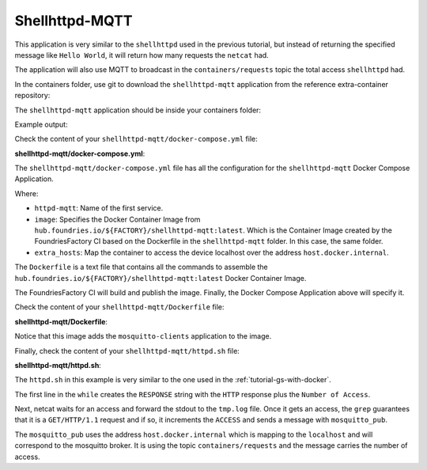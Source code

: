 Shellhttpd-MQTT
^^^^^^^^^^^^^^^

This application is very similar to the ``shellhttpd`` used in the previous tutorial, 
but instead of returning the specified message like ``Hello World``, it will return 
how many requests the ``netcat`` had. 

The application will also use MQTT to broadcast in the ``containers/requests`` topic 
the total access ``shellhttpd`` had.

In the containers folder, use git to download the ``shellhttpd-mqtt`` application 
from the reference extra-container repository:

.. prompt:: bash host:~$, auto

    host:~$ git checkout remotes/fio/tutorials -- shellhttpd-mqtt

The ``shellhttpd-mqtt`` application should be inside your containers folder:

.. prompt:: bash host:~$, auto

    host:~$ tree -L 2 .

Example output:

.. prompt:: text

     .
     ├── mosquitto
     │   └── docker-compose.yml
     ├── README.md
     ├── shellhttpd
     │   ├── docker-build.conf
     │   ├── docker-compose.yml
     │   ├── Dockerfile
     │   ├── httpd.sh
     │   └── shellhttpd.conf
     └── shellhttpd-mqtt
         ├── docker-compose.yml
         ├── Dockerfile
         └── httpd.sh

Check the content of your ``shellhttpd-mqtt/docker-compose.yml`` file:

.. prompt:: bash host:~$, auto

    host:~$ cat shellhttpd-mqtt/docker-compose.yml

**shellhttpd-mqtt/docker-compose.yml**:

.. prompt:: text

     # shellhttpd-mqtt/docker-compose.yml
     version: '3.2'
     
     services:
       httpd-mqtt:
         image: hub.foundries.io/${FACTORY}/shellhttpd-mqtt:latest
         restart: unless-stopped
         ports:
           - 8082:${PORT-8082}
         extra_hosts:
           - "host.docker.internal:host-gateway"

The ``shellhttpd-mqtt/docker-compose.yml`` file has all the configuration for the 
``shellhttpd-mqtt`` Docker Compose Application.

Where: 

- ``httpd-mqtt``: Name of the first service.
- ``image``: Specifies the Docker Container Image from ``hub.foundries.io/${FACTORY}/shellhttpd-mqtt:latest``. Which is the Container Image created by the FoundriesFactory CI based on the Dockerfile in the ``shellhttpd-mqtt`` folder. In this case, the same folder.
- ``extra_hosts``: Map the container to access the device localhost over the address ``host.docker.internal``.

The ``Dockerfile`` is a text file that contains all the commands to assemble 
the ``hub.foundries.io/${FACTORY}/shellhttpd-mqtt:latest`` Docker Container Image. 

The FoundriesFactory CI will build and publish the image. Finally, the 
Docker Compose Application above will specify it.

Check the content of your ``shellhttpd-mqtt/Dockerfile`` file:

.. prompt:: bash host:~$, auto

    host:~$ cat shellhttpd-mqtt/Dockerfile

**shellhttpd-mqtt/Dockerfile**:

.. prompt:: text

     # shellhttpd-mqtt/Dockerfile
     FROM alpine
     
     RUN apk add --no-cache mosquitto-clients vim
     
     COPY httpd.sh /usr/local/bin/
     
     CMD ["/usr/local/bin/httpd.sh"]

Notice that this image adds the ``mosquitto-clients`` application to the image.

Finally, check the content of your ``shellhttpd-mqtt/httpd.sh`` file:

.. prompt:: bash host:~$, auto

    host:~$ cat shellhttpd-mqtt/httpd.sh

**shellhttpd-mqtt/httpd.sh**:

.. prompt:: text

     #!/bin/sh
     PORT="${PORT-8082}"
     ACCESS=1
     while true; do
	     RESPONSE="HTTP/1.1 200 OK\r\n\r\nNumber of Access = ${ACCESS}\r\n"
	     echo -en "$RESPONSE" | nc -l -p "${PORT}" > ./tmp.log || true
	     if grep -q "GET / HTTP/1.1" ./tmp.log; then
		     echo "Number of Access = $ACCESS"
		     mosquitto_pub -h host.docker.internal -t "containers/requests" -m "ACCESS=$ACCESS"
		     ACCESS=$((ACCESS+1))
		     echo "----------------------"
	     fi
     done

The ``httpd.sh`` in this example is very similar to the one used in the :ref:`tutorial-gs-with-docker`.

The first line in the ``while`` creates the ``RESPONSE`` string with the ``HTTP`` 
response plus the ``Number of Access``.

Next, netcat waits for an access and forward the stdout to the ``tmp.log`` file.
Once it gets an access, the ``grep`` guarantees that it is a ``GET/HTTP/1.1`` 
request and if so, it increments the ``ACCESS`` and sends a message with ``mosquitto_pub``.

The ``mosquitto_pub`` uses the address ``host.docker.internal`` which is mapping 
to the ``localhost`` and will correspond to the mosquitto broker. It is using 
the topic ``containers/requests`` and the message carries the number of access.